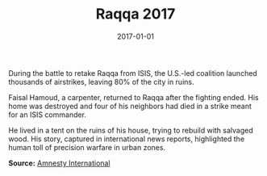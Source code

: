#+TITLE: Raqqa 2017
#+DATE: 2017-01-01
#+HUGO_BASE_DIR: ../../
#+HUGO_SECTION: stories
#+HUGO_TAGS: Civilians
#+EXPORT_FILE_NAME: 45-41-Raqqa-2017.org
#+LOCATION: Syria
#+YEAR: 2017


During the battle to retake Raqqa from ISIS, the U.S.-led coalition launched thousands of airstrikes, leaving 80% of the city in ruins.

Faisal Hamoud, a carpenter, returned to Raqqa after the fighting ended. His home was destroyed and four of his neighbors had died in a strike meant for an ISIS commander.

He lived in a tent on the ruins of his house, trying to rebuild with salvaged wood. His story, captured in international news reports, highlighted the human toll of precision warfare in urban zones.

**Source:** [[https://www.amnesty.org/en/latest/news/2019/10/syria-raqqa-in-ruins/][Amnesty International]]
